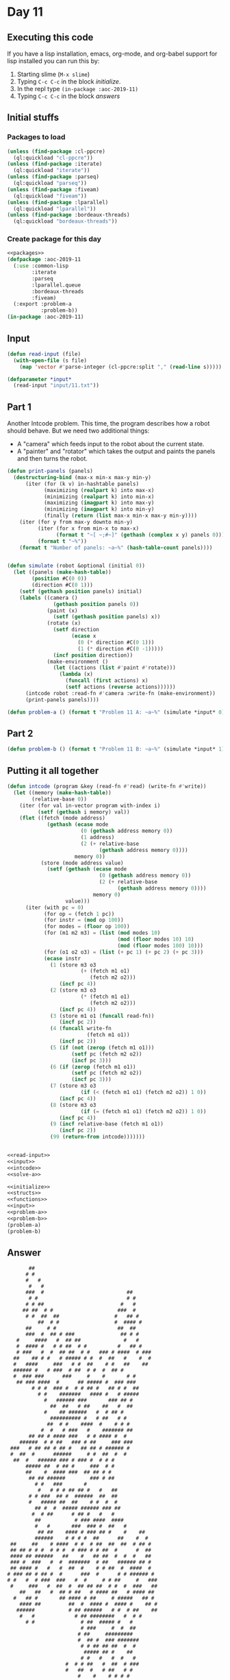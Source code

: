 #+STARTUP: indent contents
#+OPTIONS: num:nil toc:nil
* Day 11
** Executing this code
If you have a lisp installation, emacs, org-mode, and org-babel
support for lisp installed you can run this by:
1. Starting slime (=M-x slime=)
2. Typing =C-c C-c= in the block [[initialize][initialize]].
3. In the repl type =(in-package :aoc-2019-11)=
4. Typing =C-c C-c= in the block [[answers][answers]]
** Initial stuffs
*** Packages to load
#+NAME: packages
#+BEGIN_SRC lisp :results silent
  (unless (find-package :cl-ppcre)
    (ql:quickload "cl-ppcre"))
  (unless (find-package :iterate)
    (ql:quickload "iterate"))
  (unless (find-package :parseq)
    (ql:quickload "parseq"))
  (unless (find-package :fiveam)
    (ql:quickload "fiveam"))
  (unless (find-package :lparallel)
    (ql:quickload "lparallel"))
  (unless (find-package :bordeaux-threads)
    (ql:quickload "bordeaux-threads"))
#+END_SRC
*** Create package for this day
#+NAME: initialize
#+BEGIN_SRC lisp :noweb yes :results silent
  <<packages>>
  (defpackage :aoc-2019-11
    (:use :common-lisp
          :iterate
          :parseq
          :lparallel.queue
          :bordeaux-threads
          :fiveam)
    (:export :problem-a
             :problem-b))
  (in-package :aoc-2019-11)
#+END_SRC
** Input
#+NAME: read-input
#+BEGIN_SRC lisp :results silent
    (defun read-input (file)
      (with-open-file (s file)
        (map 'vector #'parse-integer (cl-ppcre:split "," (read-line s)))))
#+END_SRC
#+NAME: input
#+BEGIN_SRC lisp :noweb yes :results silent
  (defparameter *input*
    (read-input "input/11.txt"))
#+END_SRC
** Part 1
Another Intcode problem. This time, the program describes how a robot
should behave. But we need two additional things:
- A "camera" which feeds input to the robot about the current state.
- A "painter" and "rotator" which takes the output and paints the
  panels and then turns the robot.
#+NAME: solve-a
#+BEGIN_SRC lisp :noweb yes :results silent
  (defun print-panels (panels)
    (destructuring-bind (max-x min-x max-y min-y)
        (iter (for (k v) in-hashtable panels)
              (maximizing (realpart k) into max-x)
              (minimizing (realpart k) into min-x)
              (maximizing (imagpart k) into max-y)
              (minimizing (imagpart k) into min-y)
              (finally (return (list max-x min-x max-y min-y))))
      (iter (for y from max-y downto min-y)
            (iter (for x from min-x to max-x)
                  (format t "~[ ~;#~]" (gethash (complex x y) panels 0)))
            (format t "~%"))
      (format t "Number of panels: ~a~%" (hash-table-count panels))))
    

  (defun simulate (robot &optional (initial 0))
    (let ((panels (make-hash-table))
          (position #C(0 0))
          (direction #C(0 1)))
      (setf (gethash position panels) initial)
      (labels ((camera ()
                 (gethash position panels 0))
               (paint (x)
                 (setf (gethash position panels) x))
               (rotate (x)
                 (setf direction
                       (ecase x
                         (0 (* direction #C(0 1)))
                         (1 (* direction #C(0 -1)))))
                 (incf position direction))
               (make-environment ()
                 (let ((actions (list #'paint #'rotate)))
                   (lambda (x)
                     (funcall (first actions) x)
                     (setf actions (reverse actions))))))
        (intcode robot :read-fn #'camera :write-fn (make-environment))
        (print-panels panels))))
#+END_SRC
#+NAME: problem-a
#+BEGIN_SRC lisp :noweb yes :results silent
  (defun problem-a () (format t "Problem 11 A: ~a~%" (simulate *input* 0)))
#+END_SRC
** Part 2
#+NAME: problem-b
#+BEGIN_SRC lisp :noweb yes :results silent
  (defun problem-b () (format t "Problem 11 B: ~a~%" (simulate *input* 1)))
#+END_SRC
** Putting it all together
#+NAME: intcode
#+BEGIN_SRC lisp :noweb yes :results silent
  (defun intcode (program &key (read-fn #'read) (write-fn #'write))
    (let ((memory (make-hash-table))
          (relative-base 0))
      (iter (for val in-vector program with-index i)
            (setf (gethash i memory) val))
      (flet ((fetch (mode address)
               (gethash (ecase mode
                          (0 (gethash address memory 0))
                          (1 address)
                          (2 (+ relative-base
                                (gethash address memory 0))))
                        memory 0))
             (store (mode address value)
               (setf (gethash (ecase mode
                                (0 (gethash address memory 0))
                                (2 (+ relative-base
                                      (gethash address memory 0))))
                              memory 0)
                     value)))
        (iter (with pc = 0)
              (for op = (fetch 1 pc))
              (for instr = (mod op 100))
              (for modes = (floor op 100))
              (for (m1 m2 m3) = (list (mod modes 10)
                                      (mod (floor modes 10) 10)
                                      (mod (floor modes 100) 10)))
              (for (o1 o2 o3) = (list (+ pc 1) (+ pc 2) (+ pc 3)))
              (ecase instr
                (1 (store m3 o3
                          (+ (fetch m1 o1)
                             (fetch m2 o2)))
                   (incf pc 4))
                (2 (store m3 o3
                          (* (fetch m1 o1)
                             (fetch m2 o2)))
                   (incf pc 4))
                (3 (store m1 o1 (funcall read-fn))
                   (incf pc 2))
                (4 (funcall write-fn
                            (fetch m1 o1))
                   (incf pc 2))
                (5 (if (not (zerop (fetch m1 o1)))
                       (setf pc (fetch m2 o2))
                       (incf pc 3)))
                (6 (if (zerop (fetch m1 o1))
                       (setf pc (fetch m2 o2))
                       (incf pc 3)))
                (7 (store m3 o3
                          (if (< (fetch m1 o1) (fetch m2 o2)) 1 0))
                   (incf pc 4))
                (8 (store m3 o3
                          (if (= (fetch m1 o1) (fetch m2 o2)) 1 0))
                   (incf pc 4))
                (9 (incf relative-base (fetch m1 o1))
                   (incf pc 2))
                (99 (return-from intcode)))))))
#+END_SRC

#+NAME: structs
#+BEGIN_SRC lisp :noweb yes :results silent

#+END_SRC
#+NAME: functions
#+BEGIN_SRC lisp :noweb yes :results silent
  <<read-input>>
  <<input>>
  <<intcode>>
  <<solve-a>>
#+END_SRC
#+NAME: answers
#+BEGIN_SRC lisp :results output :exports both :noweb yes :tangle 2019.11.lisp
  <<initialize>>
  <<structs>>
  <<functions>>
  <<input>>
  <<problem-a>>
  <<problem-b>>
  (problem-a)
  (problem-b)
#+END_SRC
** Answer
#+RESULTS: answers
#+begin_example
       ##                                        
      # #                                        
      #   #                                      
       #   #                                     
      ###  #                           ##        
       # #                             # #       
      # # ##                         #   #       
     ## ##  # #                     ###  #       
      # #  ##  ##                  #   ## #      
          ##  # #                  #  #### #     
      ##     # #                    ##  ##       
      ###  #  ## # ###               ## # #      
   #     ####   #  ## ##              #   #      
   #  #### #   # # ##  # #          #   ## #     
   # ###   #  #  ## ##  # #   ### # ####  # ###  
  ##    ## # #   # ##### # #  #  ##   #    #  #  
  #   ####     ###   # #  ##    # #   ##    ##   
  ###### #   # ###  # ##  # #  #  ## #           
  #  ### ###      ###     #    #       # #       
   ## ### ####  #      ## ##### #  ### ###       
        # # #  ### #  # # ## #   ## # #  ##      
          # #    #######   #### #   # #####      
            #   ###### ###       ### ## #        
              ##  ##   # ##    ##   #  ##        
            #    ## ######   #  # ## #           
              ########## #   # ##   # #          
             ##  # #    ####  #    # # #         
           #  #   # ###   #    ####### ##        
       ## ## # #### ###   # # #### #  #          
    ######  # # ##   ### # ##     ### ###        
 ###   # ## ## # ## #   ## ## # ###### #         
 #  ##  #      ######     # #  ##  #  #          
  ##  #   ###### ### # ### #  # # #              
      ##### ##  # ## #     ###  # #              
      ##    #  #### ###  ## ## # #               
       ## ## ######        ### # ##              
         # #   ###       #                       
          #   # # # ## ## #   #   ##             
       # # ###  ## #  ######  ##  ##             
       #   ##### ##  ##    # #  #  #             
         ## #  #  ##### ###### ### ##            
        #  # ##      # ## #   #   #              
         ##           # ### ####  ####           
         #   #       ###  ### #  ##   #          
          ## ##    #### # ### ## #    #    ##    
         ######    # # # #  ##      ##    #  #   
 ##     ##    # ####  # #  # ##  ##  ##  # ## #  
 ## ## # # #  # # #  # ### # # ##  #      #  ##  
 #### ## ######   ##    #   ## ##  #  #  #   ##  
 ### #  ###   #  #  #######  # ##   ###### ## #  
 ## #### #   #   #  ##  #    # # ##  #  ####  #  
# ### ## # ## #  #      ###  #      # # ###### # 
# #   #  # ###  ###   #  #     # # ##     #   ###
 #     ###   #  ##  #  ## ## ##  # #  #  ###   ##
    ##   ##   #  ## # ##   # #### ##   # #### ## 
  #   ## #       ## #### # ##     # #####   ## # 
    #### ##         ##  #  #### #  #### #    ## #
   ######           # ## ######   # #  # ##    ##
    #   #             # ## ########   #  # #     
      # #               # ##  ##### #   #        
                        # ###     #  #  ##       
                       # ##     #########        
                       #  ## #  ### #######      
                        # # ## ## ##  #  #       
                         ##### ## #    ##        
                        # #   #   #  #   #       
                   #  # # ##   #  ##  # ###      
                   #   ##  #   # ##   # #        
                       #    #    # # # #         
                     #  ## #    # ##  #          
                     ##   ##   # #               
                              # #                
                              # #                
                               ##                
Number of panels: 1932
Problem 11 A: NIL
 ####  ##  #  # #  #  ##    ## #### ###    
 #    #  # #  # # #  #  #    # #    #  #   
 ###  #    #### ##   #       # ###  #  #   
 #    # ## #  # # #  # ##    # #    ###    
 #    #  # #  # # #  #  # #  # #    # #    
 ####  ### #  # #  #  ###  ##  #### #  #   
Number of panels: 249
Problem 11 B: NIL
#+end_example
** Test Cases
#+NAME: test-cases
#+BEGIN_SRC lisp :results output :exports both
  (def-suite aoc.2019.11)
  (in-suite aoc.2019.11)

  (run! 'aoc.2019.11)
#+END_SRC
** Test Results
#+RESULTS: test-cases
** Thoughts
